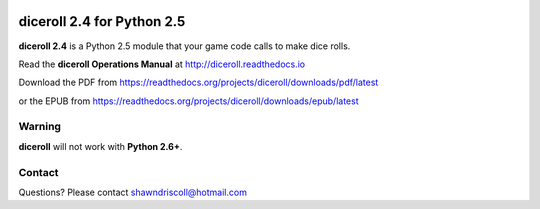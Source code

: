 .. image:: docs/source/python_classic_2_5_tag.png
    :target: https://www.python.org/download/releases/2.5.4/
    
.. image:: docs/source/release_v2_4_1b_tag.png
    :target: https://readthedocs.org/projects/diceroll/downloads/pdf/latest
    
.. image:: https://readthedocs.org/projects/diceroll/badge/?version=latest
    :target: http://diceroll.readthedocs.io/en/latest/?badge=latest
    :alt: Doc Status


.. figure:: docs/source/diceroll_manual_cover_pdf_art.png

**diceroll 2.4 for Python 2.5**
===============================

**diceroll 2.4** is a Python 2.5 module that your game code calls to make dice rolls.

Read the **diceroll Operations Manual** at http://diceroll.readthedocs.io

Download the PDF from https://readthedocs.org/projects/diceroll/downloads/pdf/latest

or the EPUB from https://readthedocs.org/projects/diceroll/downloads/epub/latest

.. raw:: html

    <iframe width="560" height="315" src="https://www.youtube.com/embed/nw14QDFYs0w" frameborder="0" allowfullscreen></iframe>

Warning
-------

**diceroll** will not work with **Python 2.6+**.

Contact
-------
Questions? Please contact shawndriscoll@hotmail.com
